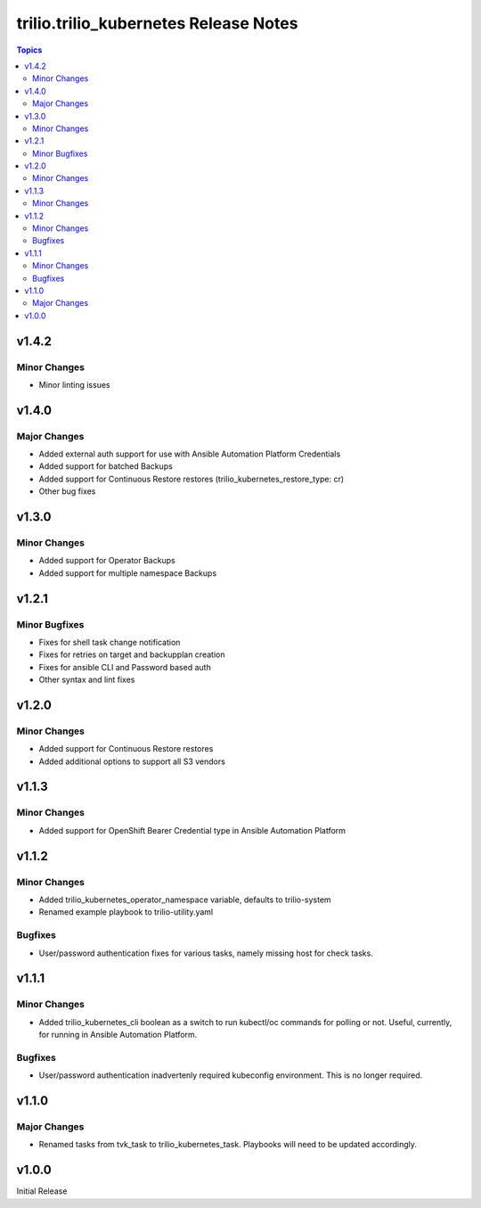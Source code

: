 ====================================
trilio.trilio_kubernetes Release Notes
====================================

.. contents:: Topics
v1.4.2
======

Minor Changes
-------------
- Minor linting issues

v1.4.0
======

Major Changes
-------------
- Added external auth support for use with Ansible Automation Platform Credentials
- Added support for batched Backups
- Added support for Continuous Restore restores (trilio_kubernetes_restore_type: cr)
- Other bug fixes

v1.3.0
======

Minor Changes
-------------
- Added support for Operator Backups
- Added support for multiple namespace Backups


v1.2.1
======

Minor Bugfixes
--------------
- Fixes for shell task change notification
- Fixes for retries on target and backupplan creation
- Fixes for ansible CLI and Password based auth
- Other syntax and lint fixes

v1.2.0
======

Minor Changes
-------------
- Added support for Continuous Restore restores
- Added additional options to support all S3 vendors

v1.1.3
======

Minor Changes
-------------
- Added support for OpenShift Bearer Credential type in Ansible Automation Platform


v1.1.2
======

Minor Changes
-------------
- Added trilio_kubernetes_operator_namespace variable, defaults to trilio-system
- Renamed example playbook to trilio-utility.yaml

Bugfixes
--------

- User/password authentication fixes for various tasks, namely missing host for check tasks.

v1.1.1
======

Minor Changes
-------------
- Added trilio_kubernetes_cli boolean as a switch to run kubectl/oc commands for polling or not. Useful, currently, for running in Ansible Automation Platform.

Bugfixes
--------

- User/password authentication inadvertenly required kubeconfig environment. This is no longer required.

v1.1.0
======

Major Changes
-------------

- Renamed tasks from tvk_task to trilio_kubernetes_task. Playbooks will need to be updated accordingly.

v1.0.0
======
Initial Release